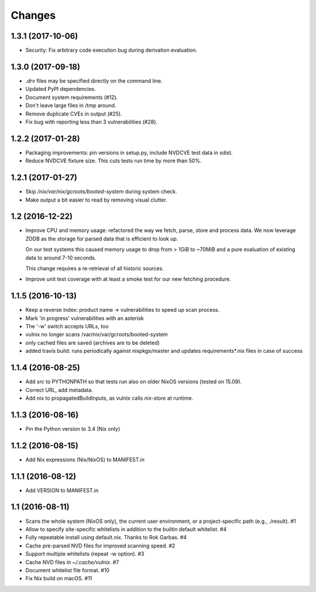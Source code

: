Changes
=======

1.3.1 (2017-10-06)
------------------

- Security: Fix arbitrary code execution bug during derivation evaluation.


1.3.0 (2017-09-18)
------------------

- `.drv` files may be specified directly on the command line.
- Updated PyPI dependencies.
- Document system requirements (#12).
- Don't leave large files in /tmp around.
- Remove duplicate CVEs in output (#25).
- Fix bug with reporting less than 3 vulnerabilities (#28).


1.2.2 (2017-01-28)
------------------

- Packaging improvements: pin versions in setup.py, include NVDCVE test data in
  sdist.
- Reduce NVDCVE fixture size. This cuts tests run time by more than 50%.


1.2.1 (2017-01-27)
------------------

- Skip `/nix/var/nix/gcroots/booted-system` during system check.
- Make output a bit easier to read by removing visual clutter.


1.2 (2016-12-22)
----------------

- Improve CPU and memory usage: refactored the way we fetch, parse, store and
  process data. We now leverage ZODB as the storage for parsed data that is
  efficient to look up.

  On our test systems this caused memory usage to drop from > 1GiB to ~70MiB
  and a pure evaluation of existing data to around 7-10 seconds.

  This change requires a re-retrieval of all historic sources.

- Improve unit test coverage with at least a smoke test for our new fetching
  procedure.

1.1.5 (2016-10-13)
------------------

- Keep a reverse index: product name -> vulnerabilities to speed up scan process.
- Mark 'in progress' vulnerabilities with an asterisk
- The '-w' switch accepts URLs, too
- vulnix no longer scans /var/nix/var/gcroots/booted-system
- only cached files are saved (archives are to be deleted)
- added travis build: runs periodically against nixpkgs/master and updates
  requirements*.nix files in case of success


1.1.4 (2016-08-25)
------------------

- Add `src` to PYTHONPATH so that tests run also on older NixOS versions
  (tested on 15.09).
- Correct URL, add metadata.
- Add nix to propagatedBuildInputs, as vulnix calls `nix-store` at runtime.


1.1.3 (2016-08-16)
------------------

- Pin the Python version to 3.4 (Nix only)


1.1.2 (2016-08-15)
------------------

- Add Nix expressions (Nix/NixOS) to MANIFEST.in


1.1.1 (2016-08-12)
------------------

- Add VERSION to MANIFEST.in


1.1 (2016-08-11)
----------------

- Scans the whole system (NixOS only), the current user environment, or a
  project-specific path (e.g., ./result). #1

- Allow to specify site-specific whitelists in addition to the builtin default
  whitelist. #4

- Fully repeatable install using default.nix. Thanks to Rok Garbas. #4

- Cache pre-parsed NVD files for improved scanning speed. #2

- Support multiple whitelists (repeat -w option). #3

- Cache NVD files in `~/.cache/vulnix`. #7

- Document whitelist file format. #10

- Fix Nix build on macOS. #11
